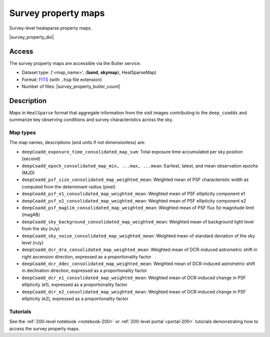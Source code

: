 .. _spmaps:

####################
Survey property maps
####################

Survey-level healsparse property maps.

|survey_property_doi|

Access
======

The survey property maps are accessible via the Butler service.

* Dataset type: ('<map_name>', {**band**, **skymap**}, HealSparseMap)
* Format: `FITS <https://healsparse.readthedocs.io/en/1.9.0/filespec.html#healsparsemap-fits-serialization>`_ (with ``.hsp`` file extension)
* Number of files: |survey_property_butler_count|

Description
===========

Maps in ``HealSparse`` format that aggregate information from the visit images contributing to the ``deep_coadds`` and
summarize key observing conditions and survey characteristics across the sky.

Map types
---------

The map names, descriptions (and units if not dimensionless) are:

* ``deepCoadd_exposure_time_consolidated_map_sum``: Total exposure time accumulated per sky position (second)
* ``deepCoadd_epoch_consolidated_map_min, ...max, ...mean``: Earliest, latest, and mean observation epochs (MJD)
* ``deepCoadd_psf_size_consolidated_map_weighted_mean``: Weighted mean of PSF characteristic width as computed from the determinant radius (pixel)
* ``deepCoadd_psf_e1_consolidated_map_weighted_mean``: Weighted mean of PSF ellipticity component e1
* ``deepCoadd_psf_e2_consolidated_map_weighted_mean``: Weighted mean of PSF ellipticity component e2
* ``deepCoadd_psf_maglim_consolidated_map_weighted_mean``: Weighted mean of PSF flux 5σ magnitude limit (magAB)
* ``deepCoadd_sky_background_consolidated_map_weighted_mean``: Weighted mean of background light level from the sky (nJy)
* ``deepCoadd_sky_noise_consolidated_map_weighted_mean``: Weighted mean of standard deviation of the sky level (nJy)
* ``deepCoadd_dcr_dra_consolidated_map_weighted_mean``: Weighted mean of DCR-induced astrometric shift in right ascension direction, expressed as a proportionality factor
* ``deepCoadd_dcr_ddec_consolidated_map_weighted_mean``: Weighted mean of DCR-induced astrometric shift in declination direction, expressed as a proportionality factor
* ``deepCoadd_dcr_e1_consolidated_map_weighted_mean``: Weighted mean of DCR-induced change in PSF ellipticity (e1), expressed as a proportionality factor
* ``deepCoadd_dcr_e2_consolidated_map_weighted_mean``: Weighted mean of DCR-induced change in PSF ellipticity (e2), expressed as a proportionality factor

Tutorials
---------

See the :ref:`200-level notebook <notebook-200>` or :ref:`200-level portal <portal-200>`
tutorials demonstrating how to access the survey property maps.
